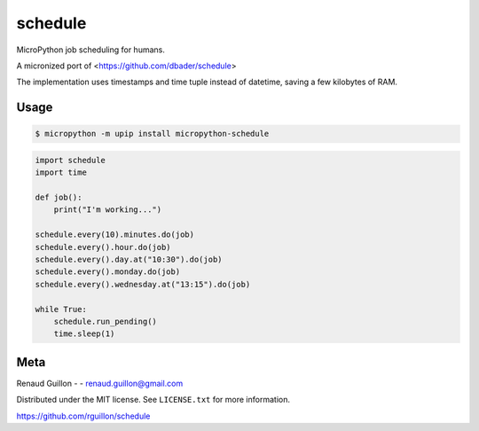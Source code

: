 schedule
========


.. image:: https://api.travis-ci.org/rguillon/schedule.svg
        :target: https://travis-ci.org/rguillon/schedule

.. image:: https://coveralls.io/repos/rguillon/schedule/badge.svg
        :target: https://coveralls.io/r/rguillon/schedule

.. image:: https://img.shields.io/pypi/v/micropython-schedule.svg
        :target: https://pypi.python.org/pypi/micropython-schedule

.. image:: https://img.shields.io/pypi/dm/micropython-schedule.svg
        :target: https://pypi.python.org/pypi/micropython-schedule

MicroPython job scheduling for humans.

A micronized port of <https://github.com/dbader/schedule>

The implementation uses timestamps and time tuple instead of datetime, saving a few kilobytes of RAM. 


Usage
-----

.. code-block:: bash

    $ micropython -m upip install micropython-schedule

.. code-block:: python

    import schedule
    import time

    def job():
        print("I'm working...")

    schedule.every(10).minutes.do(job)
    schedule.every().hour.do(job)
    schedule.every().day.at("10:30").do(job)
    schedule.every().monday.do(job)
    schedule.every().wednesday.at("13:15").do(job)

    while True:
        schedule.run_pending()
        time.sleep(1)

Meta
----

Renaud Guillon - - renaud.guillon@gmail.com

Distributed under the MIT license. See ``LICENSE.txt`` for more information.

https://github.com/rguillon/schedule
